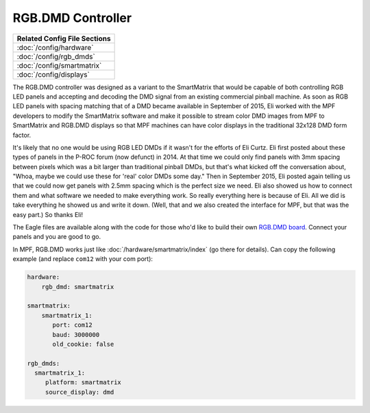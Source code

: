 RGB.DMD Controller
==================

+------------------------------------------------------------------------------+
| Related Config File Sections                                                 |
+==============================================================================+
| :doc:`/config/hardware`                                                      |
+------------------------------------------------------------------------------+
| :doc:`/config/rgb_dmds`                                                      |
+------------------------------------------------------------------------------+
| :doc:`/config/smartmatrix`                                                   |
+------------------------------------------------------------------------------+
| :doc:`/config/displays`                                                      |
+------------------------------------------------------------------------------+

The RGB.DMD controller was designed as a variant to the SmartMatrix that would
be capable of both controlling RGB LED panels and accepting and decoding the
DMD signal from an existing commercial pinball machine. As soon as RGB LED
panels with spacing matching that of a DMD became available in September of
2015, Eli worked with the MPF developers to modify the SmartMatrix software
and make it possible to stream color DMD images from MPF to SmartMatrix and
RGB.DMD displays so that MPF machines can have color displays in the
traditional 32x128 DMD form factor.

It's likely that no one would be using RGB LED DMDs
if it wasn't for the efforts of Eli Curtz.
Eli first posted about these types of panels in the P-ROC forum (now defunct) in 2014.
At that time we could only find panels with 3mm spacing between pixels which
was a bit larger than traditional pinball DMDs, but that's what kicked
off the conversation about, "Whoa, maybe we could use these for 'real'
color DMDs some day." Then in September 2015, Eli posted again telling
us that we could now get panels with 2.5mm spacing which is the
perfect size we need. Eli also showed us how to connect them and what
software we needed to make everything work. So really everything here
is because of Eli. All we did is take everything he showed us and
write it down. (Well, that and we also created the interface for MPF,
but that was the easy part.) So thanks Eli!

The Eagle files are available along with the code for those who'd like to build their own
`RGB.DMD board <https://github.com/ecurtz/RGB_DMD>`_. Connect your panels and you are good to go.

In MPF, RGB.DMD works just like :doc:`/hardware/smartmatrix/index` (go there for details).
Can copy the following example (and replace ``com12`` with your com port):

.. code-block:: mpf-config

    hardware:
        rgb_dmd: smartmatrix

    smartmatrix:
        smartmatrix_1:
           port: com12
           baud: 3000000
           old_cookie: false

    rgb_dmds:
      smartmatrix_1:
         platform: smartmatrix
         source_display: dmd
